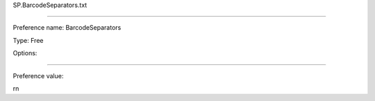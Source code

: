 SP.BarcodeSeparators.txt

----------

Preference name: BarcodeSeparators

Type: Free

Options: 

----------

Preference value: 



\r\n

























